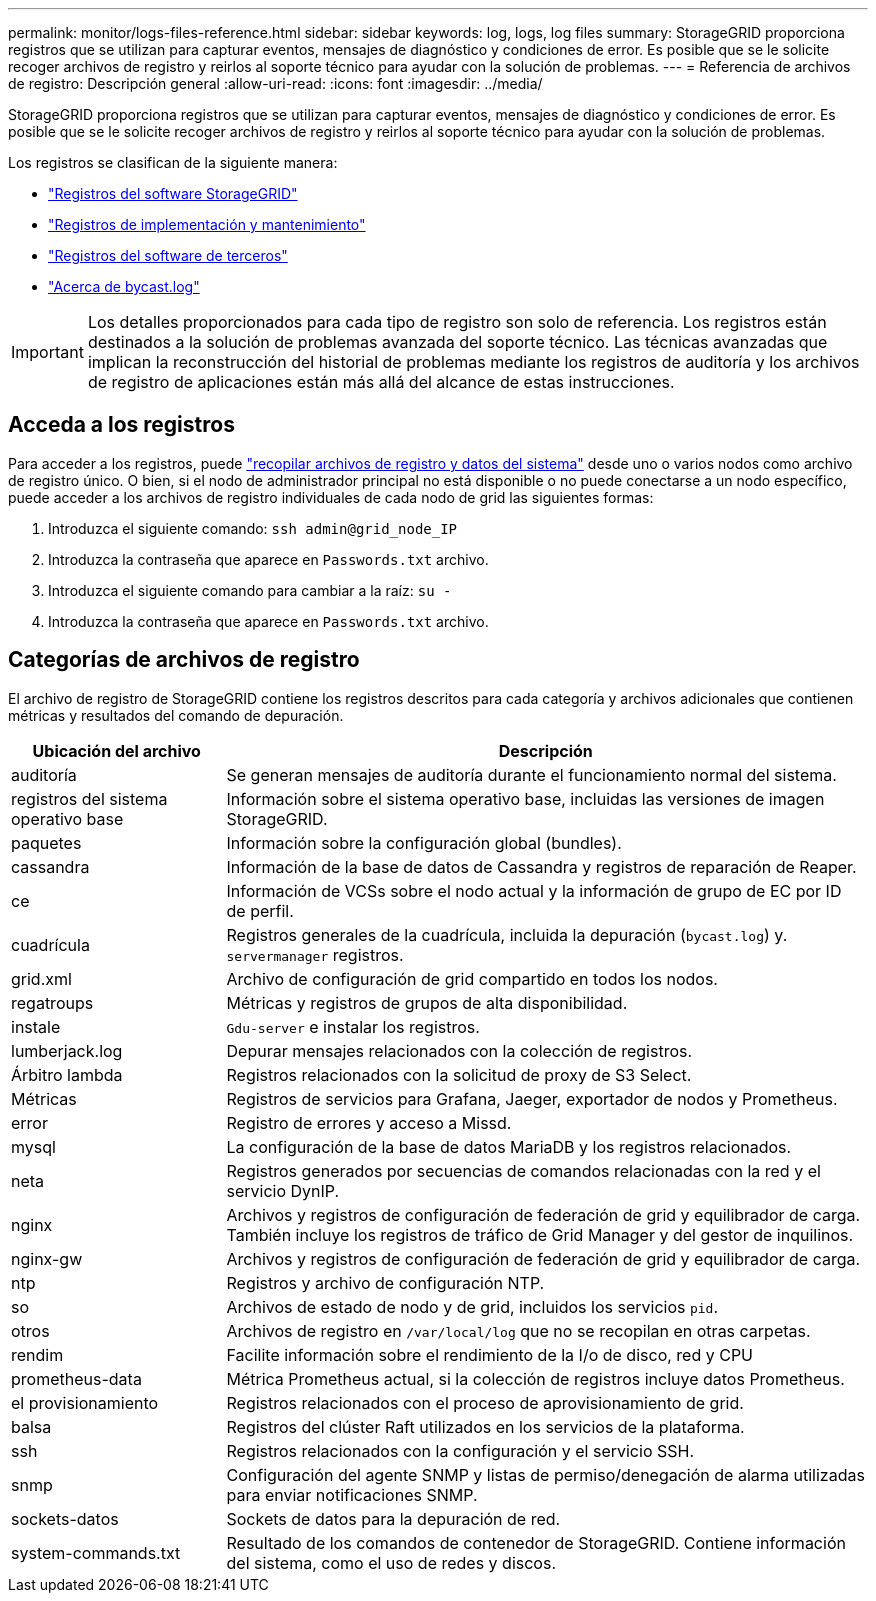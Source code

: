 ---
permalink: monitor/logs-files-reference.html 
sidebar: sidebar 
keywords: log, logs, log files 
summary: StorageGRID proporciona registros que se utilizan para capturar eventos, mensajes de diagnóstico y condiciones de error. Es posible que se le solicite recoger archivos de registro y reirlos al soporte técnico para ayudar con la solución de problemas. 
---
= Referencia de archivos de registro: Descripción general
:allow-uri-read: 
:icons: font
:imagesdir: ../media/


[role="lead"]
StorageGRID proporciona registros que se utilizan para capturar eventos, mensajes de diagnóstico y condiciones de error. Es posible que se le solicite recoger archivos de registro y reirlos al soporte técnico para ayudar con la solución de problemas.

Los registros se clasifican de la siguiente manera:

* link:storagegrid-software-logs.html["Registros del software StorageGRID"]
* link:deployment-and-maintenance-logs.html["Registros de implementación y mantenimiento"]
* link:logs-for-third-party-software.html["Registros del software de terceros"]
* link:about-bycast-log.html["Acerca de bycast.log"]



IMPORTANT: Los detalles proporcionados para cada tipo de registro son solo de referencia. Los registros están destinados a la solución de problemas avanzada del soporte técnico. Las técnicas avanzadas que implican la reconstrucción del historial de problemas mediante los registros de auditoría y los archivos de registro de aplicaciones están más allá del alcance de estas instrucciones.



== Acceda a los registros

Para acceder a los registros, puede link:collecting-log-files-and-system-data.html["recopilar archivos de registro y datos del sistema"] desde uno o varios nodos como archivo de registro único. O bien, si el nodo de administrador principal no está disponible o no puede conectarse a un nodo específico, puede acceder a los archivos de registro individuales de cada nodo de grid las siguientes formas:

. Introduzca el siguiente comando: `ssh admin@grid_node_IP`
. Introduzca la contraseña que aparece en `Passwords.txt` archivo.
. Introduzca el siguiente comando para cambiar a la raíz: `su -`
. Introduzca la contraseña que aparece en `Passwords.txt` archivo.




== Categorías de archivos de registro

El archivo de registro de StorageGRID contiene los registros descritos para cada categoría y archivos adicionales que contienen métricas y resultados del comando de depuración.

[cols="1a,3a"]
|===
| Ubicación del archivo | Descripción 


| auditoría  a| 
Se generan mensajes de auditoría durante el funcionamiento normal del sistema.



| registros del sistema operativo base  a| 
Información sobre el sistema operativo base, incluidas las versiones de imagen StorageGRID.



| paquetes  a| 
Información sobre la configuración global (bundles).



| cassandra  a| 
Información de la base de datos de Cassandra y registros de reparación de Reaper.



| ce  a| 
Información de VCSs sobre el nodo actual y la información de grupo de EC por ID de perfil.



| cuadrícula  a| 
Registros generales de la cuadrícula, incluida la depuración (`bycast.log`) y. `servermanager` registros.



| grid.xml  a| 
Archivo de configuración de grid compartido en todos los nodos.



| regatroups  a| 
Métricas y registros de grupos de alta disponibilidad.



| instale  a| 
`Gdu-server` e instalar los registros.



| lumberjack.log  a| 
Depurar mensajes relacionados con la colección de registros.



| Árbitro lambda  a| 
Registros relacionados con la solicitud de proxy de S3 Select.



| Métricas  a| 
Registros de servicios para Grafana, Jaeger, exportador de nodos y Prometheus.



| error  a| 
Registro de errores y acceso a Missd.



| mysql  a| 
La configuración de la base de datos MariaDB y los registros relacionados.



| neta  a| 
Registros generados por secuencias de comandos relacionadas con la red y el servicio DynIP.



| nginx  a| 
Archivos y registros de configuración de federación de grid y equilibrador de carga. También incluye los registros de tráfico de Grid Manager y del gestor de inquilinos.



| nginx-gw  a| 
Archivos y registros de configuración de federación de grid y equilibrador de carga.



| ntp  a| 
Registros y archivo de configuración NTP.



| so  a| 
Archivos de estado de nodo y de grid, incluidos los servicios `pid`.



| otros  a| 
Archivos de registro en `/var/local/log` que no se recopilan en otras carpetas.



| rendim  a| 
Facilite información sobre el rendimiento de la I/o de disco, red y CPU



| prometheus-data  a| 
Métrica Prometheus actual, si la colección de registros incluye datos Prometheus.



| el provisionamiento  a| 
Registros relacionados con el proceso de aprovisionamiento de grid.



| balsa  a| 
Registros del clúster Raft utilizados en los servicios de la plataforma.



| ssh  a| 
Registros relacionados con la configuración y el servicio SSH.



| snmp  a| 
Configuración del agente SNMP y listas de permiso/denegación de alarma utilizadas para enviar notificaciones SNMP.



| sockets-datos  a| 
Sockets de datos para la depuración de red.



| system-commands.txt  a| 
Resultado de los comandos de contenedor de StorageGRID. Contiene información del sistema, como el uso de redes y discos.

|===
